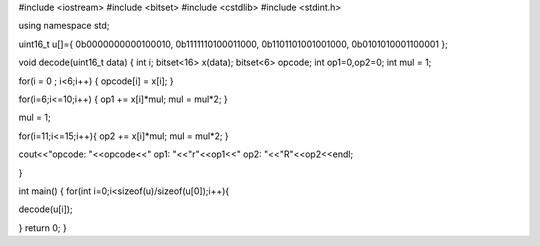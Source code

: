 #include <iostream>
#include <bitset>
#include <cstdlib>
#include <stdint.h>

using namespace std;

uint16_t u[]={
0b0000000000100010,
0b1111110100011000,
0b1101101001001000,
0b0101010001100001
};

void decode(uint16_t data)
{
int i;
bitset<16> x(data);
bitset<6> opcode;
int op1=0,op2=0;
int mul = 1; 
  
for(i = 0 ; i<6;i++)
{
opcode[i] = x[i];
}
    
for(i=6;i<=10;i++)
{
op1 += x[i]*mul; 
mul = mul*2;
}
  
mul = 1; 
  
for(i=11;i<=15;i++){
op2 += x[i]*mul;
mul = mul*2;
}
  
cout<<"opcode: "<<opcode<<" op1: "<<"r"<<op1<<" op2: "<<"R"<<op2<<endl;
  
}

int main()
{
for(int i=0;i<sizeof(u)/sizeof(u[0]);i++){
  
decode(u[i]);
  
  
}
return 0;
}
